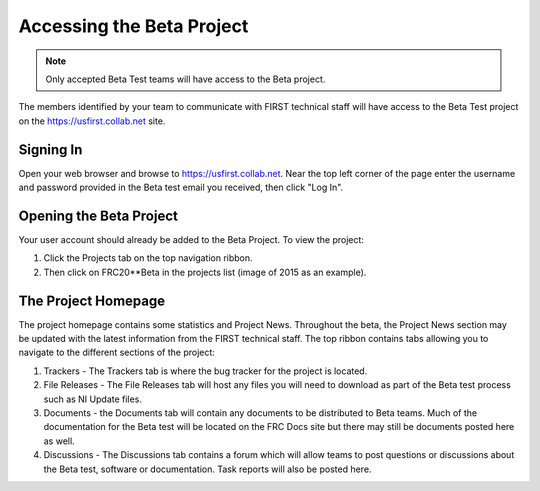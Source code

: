 Accessing the Beta Project
==========================

.. note:: Only accepted Beta Test teams will have access to the Beta project.

The members identified by your team to communicate with FIRST technical staff will have access to the Beta Test project on the `<https://usfirst.collab.net>`__ site.

Signing In
----------

.. image:: images/accessing-the-beta-project/login.png

Open your web browser and browse to `<https://usfirst.collab.net>`__. Near the top left corner of the page enter the username and password provided in the Beta test email you received, then click "Log In".

Opening the Beta Project
------------------------

.. image:: images/accessing-the-beta-project/project-list.png

Your user account should already be added to the Beta Project. To view the project:

1. Click the Projects tab on the top navigation ribbon.
2. Then click on FRC20**Beta in the projects list (image of 2015 as an example).

The Project Homepage
--------------------

.. image:: images/accessing-the-beta-project/project-home.png

The project homepage contains some statistics and Project News. Throughout the beta, the Project News section may be updated with the latest information from the FIRST technical staff. The top ribbon contains tabs allowing you to navigate to the different sections of the project:

1. Trackers - The Trackers tab is where the bug tracker for the project is located.
2. File Releases - The File Releases tab will host any files you will need to download as part of the Beta test process such as NI Update files.
3. Documents - the Documents tab will contain any documents to be distributed to Beta teams. Much of the documentation for the Beta test will be located on the FRC Docs site but there may still be documents posted here as well.
4. Discussions - The Discussions tab contains a forum which will allow teams to post questions or discussions about the Beta test, software or documentation. Task reports will also be posted here.
